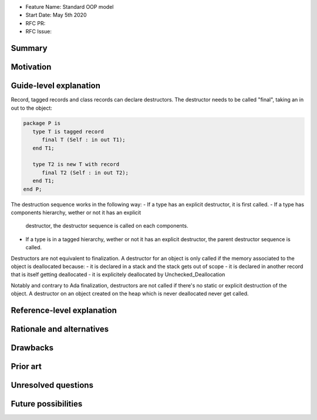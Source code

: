 - Feature Name: Standard OOP model
- Start Date: May 5th 2020
- RFC PR:
- RFC Issue:

Summary
=======

Motivation
==========

Guide-level explanation
=======================

Record, tagged records and class records can declare destructors. The
destructor needs to be called "final", taking an in out to the object:

.. code-block:: ada

   package P is
      type T is tagged record
         final T (Self : in out T1);
      end T1;

      type T2 is new T with record
         final T2 (Self : in out T2);
      end T1;
   end P;

The destruction sequence works in the following way:
- If a type has an explicit destructor, it is first called.
- If a type has components hierarchy, wether or not it has an explicit
  destructor, the destructor sequence is called on each components.
- If a type is in a tagged hierarchy, wether or not it has an explicit
  destructor, the parent destructor sequence is called.

Destructors are not equivalent to finalization. A destructor for an object is
only called if the memory associated to the object is deallocated because:
- it is declared in a stack and the stack gets out of scope
- it is declared in another record that is itself getting deallocated
- it is explicitely deallocated by Unchecked_Deallocation

Notably and contrary to Ada finalization, destructors are not called if there's
no static or explicit destruction of the object. A destructor on an object
created on the heap which is never deallocated never get called.

Reference-level explanation
===========================


Rationale and alternatives
==========================

Drawbacks
=========


Prior art
=========

Unresolved questions
====================

Future possibilities
====================
